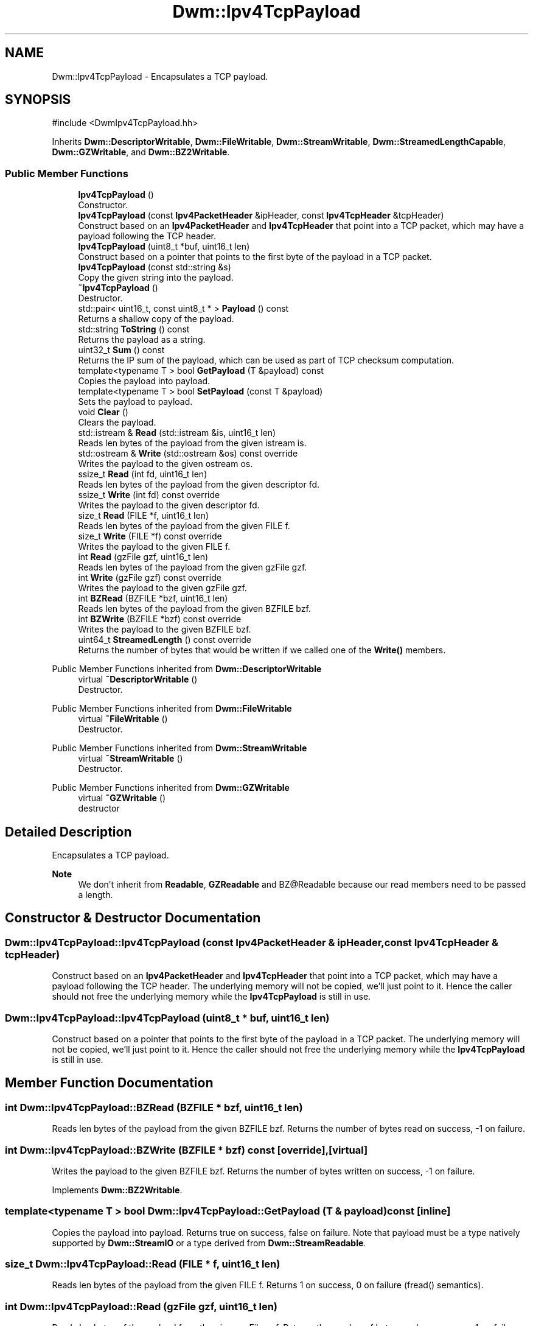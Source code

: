 .TH "Dwm::Ipv4TcpPayload" 3 "libDwm-0.0.20240716" \" -*- nroff -*-
.ad l
.nh
.SH NAME
Dwm::Ipv4TcpPayload \- Encapsulates a TCP payload\&.  

.SH SYNOPSIS
.br
.PP
.PP
\fR#include <DwmIpv4TcpPayload\&.hh>\fP
.PP
Inherits \fBDwm::DescriptorWritable\fP, \fBDwm::FileWritable\fP, \fBDwm::StreamWritable\fP, \fBDwm::StreamedLengthCapable\fP, \fBDwm::GZWritable\fP, and \fBDwm::BZ2Writable\fP\&.
.SS "Public Member Functions"

.in +1c
.ti -1c
.RI "\fBIpv4TcpPayload\fP ()"
.br
.RI "Constructor\&. "
.ti -1c
.RI "\fBIpv4TcpPayload\fP (const \fBIpv4PacketHeader\fP &ipHeader, const \fBIpv4TcpHeader\fP &tcpHeader)"
.br
.RI "Construct based on an \fBIpv4PacketHeader\fP and \fBIpv4TcpHeader\fP that point into a TCP packet, which may have a payload following the TCP header\&. "
.ti -1c
.RI "\fBIpv4TcpPayload\fP (uint8_t *buf, uint16_t len)"
.br
.RI "Construct based on a pointer that points to the first byte of the payload in a TCP packet\&. "
.ti -1c
.RI "\fBIpv4TcpPayload\fP (const std::string &s)"
.br
.RI "Copy the given string into the payload\&. "
.ti -1c
.RI "\fB~Ipv4TcpPayload\fP ()"
.br
.RI "Destructor\&. "
.ti -1c
.RI "std::pair< uint16_t, const uint8_t * > \fBPayload\fP () const"
.br
.RI "Returns a shallow copy of the payload\&. "
.ti -1c
.RI "std::string \fBToString\fP () const"
.br
.RI "Returns the payload as a string\&. "
.ti -1c
.RI "uint32_t \fBSum\fP () const"
.br
.RI "Returns the IP sum of the payload, which can be used as part of TCP checksum computation\&. "
.ti -1c
.RI "template<typename T > bool \fBGetPayload\fP (T &payload) const"
.br
.RI "Copies the payload into \fRpayload\fP\&. "
.ti -1c
.RI "template<typename T > bool \fBSetPayload\fP (const T &payload)"
.br
.RI "Sets the payload to \fRpayload\fP\&. "
.ti -1c
.RI "void \fBClear\fP ()"
.br
.RI "Clears the payload\&. "
.ti -1c
.RI "std::istream & \fBRead\fP (std::istream &is, uint16_t len)"
.br
.RI "Reads \fRlen\fP bytes of the payload from the given istream \fRis\fP\&. "
.ti -1c
.RI "std::ostream & \fBWrite\fP (std::ostream &os) const override"
.br
.RI "Writes the payload to the given ostream \fRos\fP\&. "
.ti -1c
.RI "ssize_t \fBRead\fP (int fd, uint16_t len)"
.br
.RI "Reads \fRlen\fP bytes of the payload from the given descriptor \fRfd\fP\&. "
.ti -1c
.RI "ssize_t \fBWrite\fP (int fd) const override"
.br
.RI "Writes the payload to the given descriptor \fRfd\fP\&. "
.ti -1c
.RI "size_t \fBRead\fP (FILE *f, uint16_t len)"
.br
.RI "Reads \fRlen\fP bytes of the payload from the given FILE \fRf\fP\&. "
.ti -1c
.RI "size_t \fBWrite\fP (FILE *f) const override"
.br
.RI "Writes the payload to the given FILE \fRf\fP\&. "
.ti -1c
.RI "int \fBRead\fP (gzFile gzf, uint16_t len)"
.br
.RI "Reads \fRlen\fP bytes of the payload from the given gzFile \fRgzf\fP\&. "
.ti -1c
.RI "int \fBWrite\fP (gzFile gzf) const override"
.br
.RI "Writes the payload to the given gzFile \fRgzf\fP\&. "
.ti -1c
.RI "int \fBBZRead\fP (BZFILE *bzf, uint16_t len)"
.br
.RI "Reads \fRlen\fP bytes of the payload from the given BZFILE \fRbzf\fP\&. "
.ti -1c
.RI "int \fBBZWrite\fP (BZFILE *bzf) const override"
.br
.RI "Writes the payload to the given BZFILE \fRbzf\fP\&. "
.ti -1c
.RI "uint64_t \fBStreamedLength\fP () const override"
.br
.RI "Returns the number of bytes that would be written if we called one of the \fBWrite()\fP members\&. "
.in -1c

Public Member Functions inherited from \fBDwm::DescriptorWritable\fP
.in +1c
.ti -1c
.RI "virtual \fB~DescriptorWritable\fP ()"
.br
.RI "Destructor\&. "
.in -1c

Public Member Functions inherited from \fBDwm::FileWritable\fP
.in +1c
.ti -1c
.RI "virtual \fB~FileWritable\fP ()"
.br
.RI "Destructor\&. "
.in -1c

Public Member Functions inherited from \fBDwm::StreamWritable\fP
.in +1c
.ti -1c
.RI "virtual \fB~StreamWritable\fP ()"
.br
.RI "Destructor\&. "
.in -1c

Public Member Functions inherited from \fBDwm::GZWritable\fP
.in +1c
.ti -1c
.RI "virtual \fB~GZWritable\fP ()"
.br
.RI "destructor "
.in -1c
.SH "Detailed Description"
.PP 
Encapsulates a TCP payload\&. 


.PP
\fBNote\fP
.RS 4
We don't inherit from \fBReadable\fP, \fBGZReadable\fP and BZ@Readable because our read members need to be passed a length\&. 
.RE
.PP

.SH "Constructor & Destructor Documentation"
.PP 
.SS "Dwm::Ipv4TcpPayload::Ipv4TcpPayload (const \fBIpv4PacketHeader\fP & ipHeader, const \fBIpv4TcpHeader\fP & tcpHeader)"

.PP
Construct based on an \fBIpv4PacketHeader\fP and \fBIpv4TcpHeader\fP that point into a TCP packet, which may have a payload following the TCP header\&. The underlying memory will not be copied, we'll just point to it\&. Hence the caller should not free the underlying memory while the \fBIpv4TcpPayload\fP is still in use\&. 
.SS "Dwm::Ipv4TcpPayload::Ipv4TcpPayload (uint8_t * buf, uint16_t len)"

.PP
Construct based on a pointer that points to the first byte of the payload in a TCP packet\&. The underlying memory will not be copied, we'll just point to it\&. Hence the caller should not free the underlying memory while the \fBIpv4TcpPayload\fP is still in use\&. 
.SH "Member Function Documentation"
.PP 
.SS "int Dwm::Ipv4TcpPayload::BZRead (BZFILE * bzf, uint16_t len)"

.PP
Reads \fRlen\fP bytes of the payload from the given BZFILE \fRbzf\fP\&. Returns the number of bytes read on success, -1 on failure\&. 
.SS "int Dwm::Ipv4TcpPayload::BZWrite (BZFILE * bzf) const\fR [override]\fP, \fR [virtual]\fP"

.PP
Writes the payload to the given BZFILE \fRbzf\fP\&. Returns the number of bytes written on success, -1 on failure\&. 
.PP
Implements \fBDwm::BZ2Writable\fP\&.
.SS "template<typename T > bool Dwm::Ipv4TcpPayload::GetPayload (T & payload) const\fR [inline]\fP"

.PP
Copies the payload into \fRpayload\fP\&. Returns true on success, false on failure\&. Note that payload must be a type natively supported by \fBDwm::StreamIO\fP or a type derived from \fBDwm::StreamReadable\fP\&. 
.SS "size_t Dwm::Ipv4TcpPayload::Read (FILE * f, uint16_t len)"

.PP
Reads \fRlen\fP bytes of the payload from the given FILE \fRf\fP\&. Returns 1 on success, 0 on failure (fread() semantics)\&. 
.SS "int Dwm::Ipv4TcpPayload::Read (gzFile gzf, uint16_t len)"

.PP
Reads \fRlen\fP bytes of the payload from the given gzFile \fRgzf\fP\&. Returns the number of bytes read on success, -1 on failure\&. 
.SS "ssize_t Dwm::Ipv4TcpPayload::Read (int fd, uint16_t len)"

.PP
Reads \fRlen\fP bytes of the payload from the given descriptor \fRfd\fP\&. Returns the number of bytes read on success, -1 on failure\&. 
.SS "template<typename T > bool Dwm::Ipv4TcpPayload::SetPayload (const T & payload)\fR [inline]\fP"

.PP
Sets the payload to \fRpayload\fP\&. Returns true on success, false on failure\&. Note that payload must be a type natively supported by \fBDwm::StreamIO\fP or a type derived from \fBDwm::StreamWritable\fP\&. 
.SS "uint64_t Dwm::Ipv4TcpPayload::StreamedLength () const\fR [override]\fP, \fR [virtual]\fP"

.PP
Returns the number of bytes that would be written if we called one of the \fBWrite()\fP members\&. 
.PP
Implements \fBDwm::StreamedLengthCapable\fP\&.
.SS "size_t Dwm::Ipv4TcpPayload::Write (FILE * f) const\fR [override]\fP, \fR [virtual]\fP"

.PP
Writes the payload to the given FILE \fRf\fP\&. Returns 1 on success, 0 on failure (fread() semantics)\&. 
.PP
Implements \fBDwm::FileWritable\fP\&.
.SS "int Dwm::Ipv4TcpPayload::Write (gzFile gzf) const\fR [override]\fP, \fR [virtual]\fP"

.PP
Writes the payload to the given gzFile \fRgzf\fP\&. Returns the number of bytes written on success, -1 on failure\&. 
.PP
Implements \fBDwm::GZWritable\fP\&.
.SS "ssize_t Dwm::Ipv4TcpPayload::Write (int fd) const\fR [override]\fP, \fR [virtual]\fP"

.PP
Writes the payload to the given descriptor \fRfd\fP\&. Returns the number of bytes written on success, -1 on failure\&. 
.PP
Implements \fBDwm::DescriptorWritable\fP\&.
.SS "std::ostream & Dwm::Ipv4TcpPayload::Write (std::ostream & os) const\fR [override]\fP, \fR [virtual]\fP"

.PP
Writes the payload to the given ostream \fRos\fP\&. 
.PP
Implements \fBDwm::StreamWritable\fP\&.

.SH "Author"
.PP 
Generated automatically by Doxygen for libDwm-0\&.0\&.20240716 from the source code\&.
